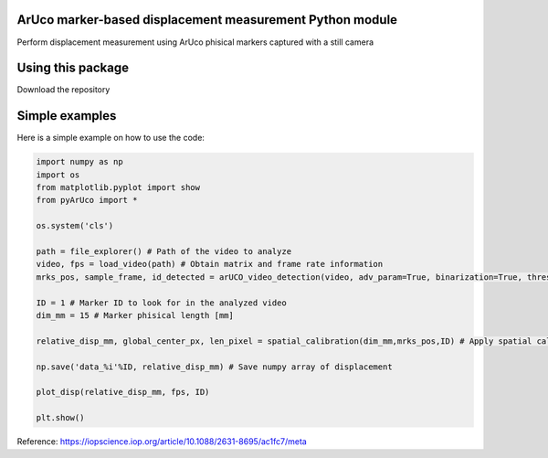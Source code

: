 ArUco marker-based displacement measurement Python module
----------------------------------------------------
.. image:: Data/Images/aruco.png

Perform displacement measurement using ArUco phisical markers captured with a still camera


Using this package
-----------------------

Download the repository


Simple examples
---------------

Here is a simple example on how to use the code:

.. code-block:: python

	import numpy as np
	import os
	from matplotlib.pyplot import show
	from pyArUco import *

	os.system('cls')

	path = file_explorer() # Path of the video to analyze
	video, fps = load_video(path) # Obtain matrix and frame rate information
	mrks_pos, sample_frame, id_detected = arUCO_video_detection(video, adv_param=True, binarization=True, thresh=120, dilate=True) # Detection parameters

	ID = 1 # Marker ID to look for in the analyzed video
        dim_mm = 15 # Marker phisical length [mm]

	relative_disp_mm, global_center_px, len_pixel = spatial_calibration(dim_mm,mrks_pos,ID) # Apply spatial calibration

	np.save('data_%i'%ID, relative_disp_mm) # Save numpy array of displacement

	plot_disp(relative_disp_mm, fps, ID)

	plt.show()
    


Reference:
https://iopscience.iop.org/article/10.1088/2631-8695/ac1fc7/meta
